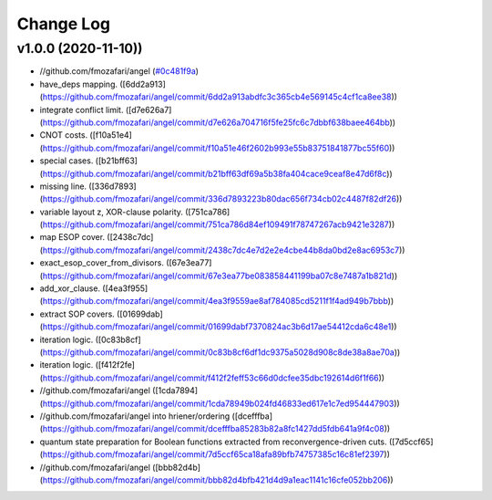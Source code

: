 Change Log
==========

v1.0.0 (2020-11-10))
-------------------

* //github.com/fmozafari/angel (`#0c481f9a <https://github.com/fmozafari/angel/commit/0c481f9ae288fb7ed1e95f65828ebc13bbd01454>`_)
*  have_deps mapping. ([6dd2a913](https://github.com/fmozafari/angel/commit/6dd2a913abdfc3c365cb4e569145c4cf1ca8ee38))
*  integrate conflict limit. ([d7e626a7](https://github.com/fmozafari/angel/commit/d7e626a704716f5fe25fc6c7dbbf638baee464bb))
*  CNOT costs. ([f10a51e4](https://github.com/fmozafari/angel/commit/f10a51e46f2602b993e55b83751841877bc55f60))
*  special cases. ([b21bff63](https://github.com/fmozafari/angel/commit/b21bff63df69a5b38fa404cace9ceaf8e47d6f8c))
*  missing line. ([336d7893](https://github.com/fmozafari/angel/commit/336d7893223b80dac656f734cb02c4487f82df26))
*  variable layout z, XOR-clause polarity. ([751ca786](https://github.com/fmozafari/angel/commit/751ca786d84ef109491f78747267acb9421e3287))
*  map ESOP cover. ([2438c7dc](https://github.com/fmozafari/angel/commit/2438c7dc4e7d2e2e4cbe44b8da0bd2e8ac6953c7))
*  exact_esop_cover_from_divisors. ([67e3ea77](https://github.com/fmozafari/angel/commit/67e3ea77be083858441199ba07c8e7487a1b821d))
*  add_xor_clause. ([4ea3f955](https://github.com/fmozafari/angel/commit/4ea3f9559ae8af784085cd5211f1f4ad949b7bbb))
*  extract SOP covers. ([01699dab](https://github.com/fmozafari/angel/commit/01699dabf7370824ac3b6d17ae54412cda6c48e1))
*  iteration logic. ([0c83b8cf](https://github.com/fmozafari/angel/commit/0c83b8cf6df1dc9375a5028d908c8de38a8ae70a))
*  iteration logic. ([f412f2fe](https://github.com/fmozafari/angel/commit/f412f2feff53c66d0dcfee35dbc192614d6f1f66))
* //github.com/fmozafari/angel ([1cda7894](https://github.com/fmozafari/angel/commit/1cda78949b024fd46833ed617e1c7ed954447903))
* //github.com/fmozafari/angel into hriener/ordering ([dcefffba](https://github.com/fmozafari/angel/commit/dcefffba85283b82a8fc1427dd5fdb641a9f4c08))
*  quantum state preparation for Boolean functions extracted from reconvergence-driven cuts. ([7d5ccf65](https://github.com/fmozafari/angel/commit/7d5ccf65ca18afa89bfb74757385c16c81ef2397))
* //github.com/fmozafari/angel ([bbb82d4b](https://github.com/fmozafari/angel/commit/bbb82d4bfb421d4d9a1eac1141c16cfe052bb206))

